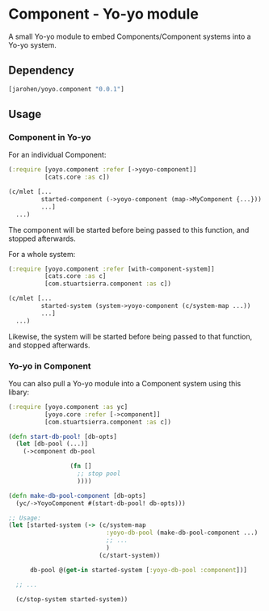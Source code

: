 * Component - Yo-yo module

A small Yo-yo module to embed Components/Component systems into a
Yo-yo system.

** Dependency

#+BEGIN_SRC clojure
  [jarohen/yoyo.component "0.0.1"]
#+END_SRC

** Usage

*** Component in Yo-yo

For an individual Component:

#+BEGIN_SRC clojure
  (:require [yoyo.component :refer [->yoyo-component]]
            [cats.core :as c])

  (c/mlet [...
           started-component (->yoyo-component (map->MyComponent {...}))
           ...]
    ...)
#+END_SRC

The component will be started before being passed to this function,
and stopped afterwards.

For a whole system:

#+BEGIN_SRC clojure
  (:require [yoyo.component :refer [with-component-system]]
            [cats.core :as c]
            [com.stuartsierra.component :as c])

  (c/mlet [...
           started-system (system->yoyo-component (c/system-map ...))
           ...]
    ...)
#+END_SRC

Likewise, the system will be started before being passed to that
function, and stopped afterwards.

*** Yo-yo in Component

You can also pull a Yo-yo module into a Component system using this
libary:

#+BEGIN_SRC clojure
  (:require [yoyo.component :as yc]
            [yoyo.core :refer [->component]]
            [com.stuartsierra.component :as c])

  (defn start-db-pool! [db-opts]
    (let [db-pool (...)]
      (->component db-pool

                   (fn []
                     ;; stop pool
                     ))))

  (defn make-db-pool-component [db-opts]
    (yc/->YoyoComponent #(start-db-pool! db-opts)))

  ;; Usage:
  (let [started-system (-> (c/system-map
                             :yoyo-db-pool (make-db-pool-component ...)
                             ;; ...
                             )
                           (c/start-system))

        db-pool @(get-in started-system [:yoyo-db-pool :component])]

    ;; ...

    (c/stop-system started-system))
#+END_SRC
